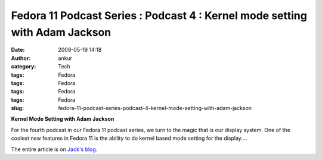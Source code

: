 Fedora 11 Podcast Series : Podcast 4 : Kernel mode setting with Adam Jackson
############################################################################
:date: 2009-05-19 14:18
:author: ankur
:category: Tech
:tags: Fedora
:tags: Fedora
:tags: Fedora
:tags: Fedora
:slug: fedora-11-podcast-series-podcast-4-kernel-mode-setting-with-adam-jackson

**Kernel Mode Setting with Adam Jackson**

For the fourth podcast in our Fedora 11 podcast series, we turn to
the magic that is our display system. One of the coolest new features
in Fedora 11 is the ability to do kernel based mode setting for the
display....

The entire article is on `Jack's blog.`_

.. _Jack's blog.: http://jaboutboul.blogspot.com/2009/05/fedora-11-podcast-series-4-kms-with.html
